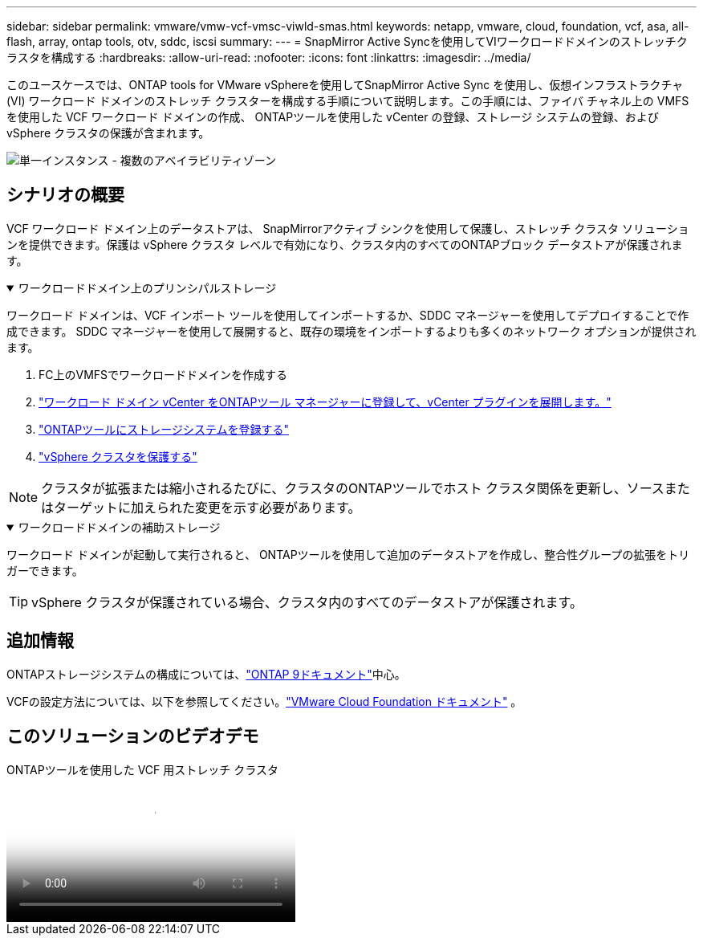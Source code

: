 ---
sidebar: sidebar 
permalink: vmware/vmw-vcf-vmsc-viwld-smas.html 
keywords: netapp, vmware, cloud, foundation, vcf, asa, all-flash, array, ontap tools, otv, sddc, iscsi 
summary:  
---
= SnapMirror Active Syncを使用してVIワークロードドメインのストレッチクラスタを構成する
:hardbreaks:
:allow-uri-read: 
:nofooter: 
:icons: font
:linkattrs: 
:imagesdir: ../media/


[role="lead"]
このユースケースでは、ONTAP tools for VMware vSphereを使用してSnapMirror Active Sync を使用し、仮想インフラストラクチャ (VI) ワークロード ドメインのストレッチ クラスターを構成する手順について説明します。この手順には、ファイバ チャネル上の VMFS を使用した VCF ワークロード ドメインの作成、 ONTAPツールを使用した vCenter の登録、ストレージ システムの登録、および vSphere クラスタの保護が含まれます。

image:vmware-vcf-asa-mgmt-stretchcluster-001.png["単一インスタンス - 複数のアベイラビリティゾーン"]



== シナリオの概要

VCF ワークロード ドメイン上のデータストアは、 SnapMirrorアクティブ シンクを使用して保護し、ストレッチ クラスタ ソリューションを提供できます。保護は vSphere クラスタ レベルで有効になり、クラスタ内のすべてのONTAPブロック データストアが保護されます。

.ワークロードドメイン上のプリンシパルストレージ
[%collapsible%open]
====
ワークロード ドメインは、VCF インポート ツールを使用してインポートするか、SDDC マネージャーを使用してデプロイすることで作成できます。  SDDC マネージャーを使用して展開すると、既存の環境をインポートするよりも多くのネットワーク オプションが提供されます。

. FC上のVMFSでワークロードドメインを作成する
. link:https://docs.netapp.com/us-en/ontap-tools-vmware-vsphere-10/configure/add-vcenter.html["ワークロード ドメイン vCenter をONTAPツール マネージャーに登録して、vCenter プラグインを展開します。"]
. link:https://docs.netapp.com/us-en/ontap-tools-vmware-vsphere-10/configure/add-storage-backend.html["ONTAPツールにストレージシステムを登録する"]
. link:https://docs.netapp.com/us-en/ontap-tools-vmware-vsphere-10/configure/protect-cluster.html["vSphere クラスタを保護する"]



NOTE: クラスタが拡張または縮小されるたびに、クラスタのONTAPツールでホスト クラスタ関係を更新し、ソースまたはターゲットに加えられた変更を示す必要があります。

====
.ワークロードドメインの補助ストレージ
[%collapsible%open]
====
ワークロード ドメインが起動して実行されると、 ONTAPツールを使用して追加のデータストアを作成し、整合性グループの拡張をトリガーできます。


TIP: vSphere クラスタが保護されている場合、クラスタ内のすべてのデータストアが保護されます。

====


== 追加情報

ONTAPストレージシステムの構成については、link:https://docs.netapp.com/us-en/ontap["ONTAP 9ドキュメント"]中心。

VCFの設定方法については、以下を参照してください。link:https://techdocs.broadcom.com/us/en/vmware-cis/vcf.html["VMware Cloud Foundation ドキュメント"] 。



== このソリューションのビデオデモ

.ONTAPツールを使用した VCF 用ストレッチ クラスタ
video::569a91a9-2679-4414-b6dc-b25d00ff0c5a[panopto,width=360]
